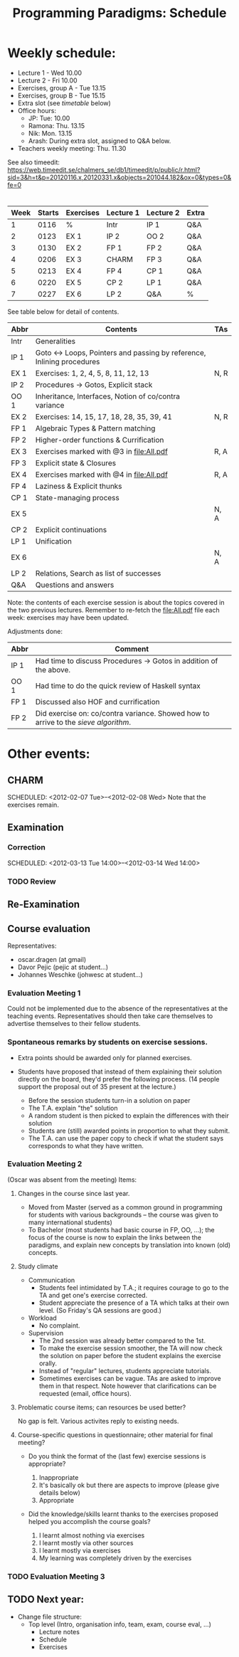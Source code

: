 #+TITLE: Programming Paradigms: Schedule
#+EMAIL: bernardy@chalmers.se
#+STYLE: <link rel="stylesheet" type="text/css" href="pp.css" />

* Weekly schedule:

+ Lecture 1 - Wed 10.00
+ Lecture 2 - Fri 10.00
+ Exercises, group A - Tue 13.15
+ Exercises, group B - Tue 15.15
+ Extra slot (see [[timetable]] below) 
+ Office hours:
  - JP: Tue: 10.00
  - Ramona: Thu. 13.15
  - Nik: Mon. 13.15
  - Arash: During extra slot, assigned to Q&A below.
+ Teachers weekly meeting: Thu. 11.30

See also timeedit:
https://web.timeedit.se/chalmers_se/db1/timeedit/p/public/r.html?sid=3&h=t&p=20120116.x,20120331.x&objects=201044.182&ox=0&types=0&fe=0

* <<Timetable>>

| Week | Starts | Exercises | Lecture 1 | Lecture 2 | Extra |
|------+--------+-----------+-----------+-----------+-------|
|    1 |   0116 | %         | Intr      | IP 1      | Q&A   |
|    2 |   0123 | EX 1      | IP 2      | OO 2      | Q&A   |
|    3 |   0130 | EX 2      | FP 1      | FP 2      | Q&A   |
|    4 |   0206 | EX 3      | CHARM     | FP 3      | Q&A   |
|    5 |   0213 | EX 4      | FP 4      | CP 1      | Q&A   |
|    6 |   0220 | EX 5      | CP 2      | LP 1      | Q&A   |
|    7 |   0227 | EX 6      | LP 2      | Q&A       | %     |

See table below for detail of contents.

| Abbr | Contents                                                             | TAs  |
|------+----------------------------------------------------------------------+------|
| Intr | Generalities                                                         |      |
| IP 1 | Goto ↔ Loops, Pointers and passing by reference, Inlining procedures |      |
| EX 1 | Exercises: 1, 2, 4, 5, 8, 11, 12, 13                                 | N, R |
| IP 2 | Procedures → Gotos, Explicit stack                                   |      |
| OO 1 | Inheritance, Interfaces, Notion of co/contra variance                |      |
| EX 2 | Exercises: 14, 15, 17, 18, 28, 35, 39, 41                            | N, R |
| FP 1 | Algebraic Types & Pattern matching                                   |      |
| FP 2 | Higher-order functions & Currification                               |      |
| EX 3 | Exercises marked with @3 in file:All.pdf                             | R, A |
| FP 3 | Explicit state & Closures                                            |      |
| EX 4 | Exercises marked with @4 in file:All.pdf                             | R, A |
| FP 4 | Laziness & Explicit thunks                                           |      |
| CP 1 | State-managing process                                       |      |
| EX 5 |                                                                      | N, A |
| CP 2 | Explicit continuations                                               |      |
| LP 1 | Unification                                                          |      |
| EX 6 |                                                                      | N, A |
| LP 2 | Relations, Search as list of successes                               |      |
| Q&A  | Questions and answers                                                |      |

Note: the contents of each exercise session is about the topics
covered in the two previous lectures. Remember to re-fetch the
file:All.pdf file each week: exercises may have been updated.

Adjustments done:

| Abbr | Comment                                                                           |
|------+-----------------------------------------------------------------------------------|
| IP 1 | Had time to discuss Procedures → Gotos in addition of the above.                  |
| OO 1 | Had time to do the quick review of Haskell syntax                                 |
| FP 1 | Discussed also HOF and currification                                              |
| FP 2 | Did exercise on: co/contra variance. Showed how to arrive to the [[FP2-Extras2.hs][sieve algorithm]]. |

* Other events:
** CHARM
  SCHEDULED: <2012-02-07 Tue>--<2012-02-08 Wed>
  Note that the exercises remain.
** Examination
  SCHEDULED:  <2012-03-09 Fri 14:00>
*** Correction
  SCHEDULED:  <2012-03-13 Tue 14:00>--<2012-03-14 Wed 14:00>
*** TODO Review
    
** Re-Examination
  SCHEDULED:  <2012-08-30 Thu 14:00>

** Course evaluation
Representatives:

  + oscar.dragen (at gmail)
  + Davor Pejic (pejic at student...)
  + Johannes Weschke (johwesc at student...)

*** Evaluation Meeting 1
    Could not be implemented due to the absence of the representatives
     at the teaching events.  Representatives should then take care
     themselves to advertise themselves to their fellow students.
*** Spontaneous remarks by students on exercise sessions.
- Extra points should be awarded only for planned exercises.
- Students have proposed that instead of them explaining their
  solution directly on the board, they'd prefer the following process.
  (14 people support the proposal out of 35 present at the lecture.)

  - Before the session students turn-in a solution on paper
  - The T.A. explain "the" solution
  - A random student is then picked to explain the differences with
    their solution
  - Students are (still) awarded points in proportion to what they
    submit.
  - The T.A. can use the paper copy to check if what the student says
    corresponds to what they have written.

*** Evaluation Meeting 2
(Oscar was absent from the meeting)
Items:
**** Changes in the course since last year.
- Moved from Master (served as a common ground in programming for
  students with various backgrounds -- the course was given to many
  international students)
- To Bachelor (most students had basic course in FP, OO, ...); the
  focus of the course is now to explain the links between the
  paradigms, and explain new concepts by translation into known (old)
  concepts.
**** Study climate
+ Communication
  - Students feel intimidated by T.A.; it requires courage to go to the
    TA and get one's exercise corrected.
  - Student appreciate the presence of a TA which talks at their own
    level. (So Friday's QA sessions are good.)
+ Workload
   - No complaint.
+ Supervision
  - The 2nd session was already better compared to the 1st.
  - To make the exercise session smoother, the TA will now check the
    solution on paper before the student explains the exercise orally.
  - Instead of "regular" lectures, students appreciate tutorials.
  - Sometimes exercises can be vague. TAs are asked to improve them in
    that respect.  Note however that clarifications can be requested
    (email, office hours).
**** Problematic course items; can resources be used better?
No gap is felt. Various activites reply to existing needs.
**** Course-specific questions in questionnaire; other material for final meeting?
- Do you think the format of the (last few) exercise sessions is
  appropriate?

  1. Inappropriate
  2. It's basically ok but there are aspects to improve (please give details below)
  3. Appropriate
 

- Did the knowledge/skills learnt thanks to the exercises proposed
  helped you accomplish the course goals?

  1. I learnt almost nothing via exercises
  2. I learnt mostly via other sources
  3. I learnt mostly via exercises
  4. My learning was completely driven by the exercises



*** TODO Evaluation Meeting 3   

** TODO Next year:
- Change file structure:
  + Top level (Intro, organisation info, team, exam, course eval, ...)
    + Lecture notes
    + Schedule
    + Exercises
